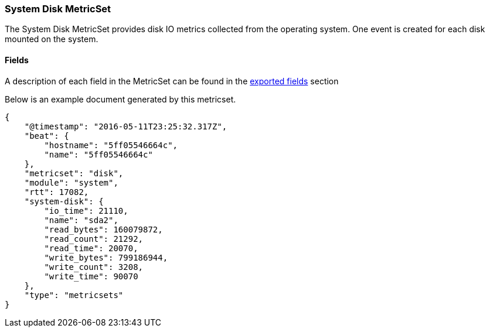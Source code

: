 ////
This file is generated! See scripts/docs_collector.py
////

[[metricbeat-metricset-system-disk]]
=== System Disk MetricSet

The System Disk MetricSet provides disk IO metrics collected from the operating
system. One event is created for each disk mounted on the system.


==== Fields

A description of each field in the MetricSet can be found in the
<<exported-fields-system,exported fields>> section

Below is an example document generated by this metricset.

[source,json]
----
{
    "@timestamp": "2016-05-11T23:25:32.317Z",
    "beat": {
        "hostname": "5ff05546664c",
        "name": "5ff05546664c"
    },
    "metricset": "disk",
    "module": "system",
    "rtt": 17082,
    "system-disk": {
        "io_time": 21110,
        "name": "sda2",
        "read_bytes": 160079872,
        "read_count": 21292,
        "read_time": 20070,
        "write_bytes": 799186944,
        "write_count": 3208,
        "write_time": 90070
    },
    "type": "metricsets"
}
----

